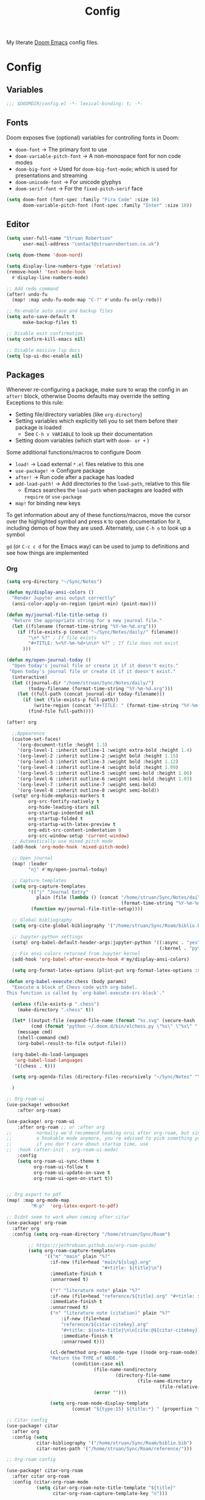 #+title: Config

My literate [[https://github.com/doomemacs/doomemacs][Doom Emacs]] config files.

* Config
:PROPERTIES:
:header-args: :tangle config.el
:END:

** Variables

#+begin_src emacs-lisp
;;; $DOOMDIR/config.el -*- lexical-binding: t; -*-
#+end_src

** Fonts

Doom exposes five (optional) variables for controlling fonts in Doom:
 - ~doom-font~ -> The primary font to use
 - ~doom-variable-pitch-font~ -> A non-monospace font for non code modes
 - ~doom-big-font~ -> Used for ~doom-big-font-mode~; which is used for presentations and streaming
 - ~doom-unicode-font~ -> For unicode glyphys
 - ~doom-serif-font~ -> For the ~fixed-pitch-serif~ face

#+begin_src emacs-lisp
(setq doom-font (font-spec :family "Fira Code" :size 16)
      doom-variable-pitch-font (font-spec :family "Inter" :size 18))
#+end_src

** Editor

#+begin_src emacs-lisp
(setq user-full-name "Struan Robertson"
      user-mail-address "contact@struanrobertson.co.uk")

(setq doom-theme 'doom-nord)

(setq display-line-numbers-type 'relative)
(remove-hook! 'text-mode-hook
  #'display-line-numbers-mode)

;; Add redo command
(after! undo-fu
  (map! :map undu-fu-mode-map "C-?" #'undu-fu-only-redo))

;; Re-enable auto save and backup files
(setq auto-save-default t
      make-backup-files t)

;; Disable exit confirmation
(setq confirm-kill-emacs nil)

;; Disable massive lsp docs
(setq lsp-ui-doc-enable nil)
#+end_src


** Packages

Whenever re-configuring a package, make sure to wrap the config in an ~after!~ block, otherwise Dooms defaults may override the setting
Exceptions to this rule:
 - Setting file/directory variables (like ~org-directory~)
 - Setting variables which explicitly tell you to set them before their package is loaded
   - See ~C-h v VARIABLE~ to look up their documentation
 - Setting doom variables (which start with ~doom- or +~ )

Some additional functions/macros to configure Doom
 - ~load!~ -> Load external =*.el= files relative to this one
 - ~use-package!~ -> Configure package
 - ~after!~ -> Run code after a package has loaded
 - ~add-load-path!~ -> Add directories to the ~load-path~, relative to this file
   - Emacs searches the ~load-path~ when packages are loaded with ~require~ or ~use-package~
 - ~map!~ for binding new keys

To get information about any of these functions/macros, move the cursor over the highlighted symbol and press ~K~ to open documentation for it, including demos of how they are used.
Alternately, use ~C-h o~ to look up a symbol

~gd~ (or ~C-c c d~ for the Emacs way) can be used to jump to definitions and see how things are implemented

*** Org

#+begin_src emacs-lisp
(setq org-directory "~/Sync/Notes")

(defun my/display-ansi-colors ()
  "Render Jupyter ansi output correctly"
  (ansi-color-apply-on-region (point-min) (point-max)))

(defun my/journal-file-title-setup ()
  "Return the appropriate string for a new journal file."
  (let ((filename (format-time-string "%Y-%m-%d.org")))
    (if (file-exists-p (concat "~/Sync/Notes/daily/" filename))
        "\n* %?" ; If file exists
        "#+TITLE: %<%Y-%m-%d>\n\n* %?" ; If file does not exist
      )))

(defun my/open-journal-today ()
  "Open today's journal file or create it if it doesn't exits."
 "Open today's journal file or create it if it doesn't exist."
  (interactive)
  (let ((journal-dir "/home/struan/Sync/Notes/daily/")
        (today-filename (format-time-string "%Y-%m-%d.org")))
    (let ((full-path (concat journal-dir today-filename)))
      (if (not (file-exists-p full-path))
          (write-region (concat "#+TITLE: " (format-time-string "%Y-%m-%d") "\n\n* ") nil full-path))
        (find-file full-path))))

(after! org

  ;;Appearence
  (custom-set-faces!
    '(org-document-title :height 1.3)
    '(org-level-1 :inherit outline-1 :weight extra-bold :height 1.4)
    '(org-level-2 :inherit outline-2 :weight bold :height 1.15)
    '(org-level-3 :inherit outline-3 :weight bold :height 1.12)
    '(org-level-4 :inherit outline-4 :weight bold :height 1.09)
    '(org-level-5 :inherit outline-5 :weight semi-bold :height 1.06)
    '(org-level-6 :inherit outline-6 :weight semi-bold :height 1.03)
    '(org-level-7 :inherit outline-7 :weight semi-bold)
    '(org-level-8 :inherit outline-8 :weight semi-bold))
  (setq! org-hide-emphasis-markers t
        org-src-fontify-natively t
        org-hide-leading-stars nil
        org-startup-indented nil
        org-startup-folded t
        org-startup-with-latex-preview t
        org-edit-src-content-indentation 0
        org-src-window-setup 'current-window)
  ;; Automatically use mixed pitch mode
  (add-hook 'org-mode-hook 'mixed-pitch-mode)

  ;; Open journal
  (map! :leader
        "nj" #'my/open-journal-today)

  ;; Capture templates
  (setq org-capture-templates
        '(("j" "Journal Entry"
           plain (file (lambda () (concat "/home/struan/Sync/Notes/daily/"
                                          (format-time-string "%Y-%m-%d.org"))))
         (function my/journal-file-title-setup))))

  ;; Global bibliography
  (setq org-cite-global-bibliography '("/home/struan/Sync/Roam/biblio.bib"))

  ;; Jupyter-python settings
  (setq! org-babel-default-header-args:jupyter-python '((:async . "yes")
                                                        (:kernel . "python3")))
  ;; Fix ansi colors returned from Jupyter kernel
  (add-hook 'org-babel-after-execute-hook #'my/display-ansi-colors)

  (setq org-format-latex-options (plist-put org-format-latex-options :scale 1.5))

(defun org-babel-execute:chess (body params)
  "Execute a block of Chess code with org-babel.
This function is called by `org-babel-execute-src-block'."

  (unless (file-exists-p ".chess")
    (make-directory ".chess" t))

  (let* ((output-file (expand-file-name (format "%s.svg" (secure-hash 'sha1 body)) "./.chess"))
         (cmd (format "python ~/.doom.d/bin/elchess.py \"%s\" \"%s\" " body output-file)))
    (message cmd)
    (shell-command cmd)
    (org-babel-result-to-file output-file)))

  (org-babel-do-load-languages
   'org-babel-load-languages
   '((chess . t)))

  (setq org-agenda-files (directory-files-recursively "~/Sync/Notes" "\\.org$"))

  )

;; Org-roam-ui
(use-package! websocket
    :after org-roam)

(use-package! org-roam-ui
    :after org-roam ;; or :after org
;;         normally we'd recommend hooking orui after org-roam, but since org-roam does not have
;;         a hookable mode anymore, you're advised to pick something yourself
;;         if you don't care about startup time, use
;;  :hook (after-init . org-roam-ui-mode)
    :config
    (setq org-roam-ui-sync-theme t
          org-roam-ui-follow t
          org-roam-ui-update-on-save t
          org-roam-ui-open-on-start t))


;; Org export to pdf
(map! :map org-mode-map
         "M-p"  'org-latex-export-to-pdf)

;; Didnt seem to work when coming after citar
(use-package! org-roam
  :after org
  :config (setq org-roam-directory "/home/struan/Sync/Roam")

        ;; https://jethrokuan.github.io/org-roam-guide/
        (setq org-roam-capture-templates
              '(("m" "main" plain "%?"
                :if-new (file+head "main/${slug}.org"
                                   "#+title: ${title}\n")
                :immediate-finish t
                :unnarrowed t)

                ("r" "literature note" plain "%?"
                :if-new (file+head "reference/${title}.org" "#+title: ${title}\n")
                :immediate-finish t
                :unnarrowed t)
                ("n" "literature note (citation)" plain "%?"
                    :if-new (file+head
                    "reference/${citar-citekey}.org"
                    "#+title: ${note-title}\n\n[cite:@${citar-citekey}]")
                    :immediate-finish t
                    :unnarrowed t)))

                (cl-defmethod org-roam-node-type ((node org-roam-node))
                "Return the TYPE of NODE."
                        (condition-case nil
                                (file-name-nondirectory
                                        (directory-file-name
                                                (file-name-directory
                                                        (file-relative-name (org-roam-node-file node) org-roam-directory))))
                                (error "")))

                (setq org-roam-node-display-template
                        (concat "${type:15} ${title:*} " (propertize "${tags:10}" 'face 'org-tag))))

;; Citar config
(use-package! citar
  :after org
  :config (setq
           citar-bibliography '("/home/struan/Sync/Roam/biblio.bib")
           citar-notes-path '("/home/struan/Sync/Roam/reference/")))

;; Org-roam config

(use-package! citar-org-roam
  :after citar org-roam
  :config (citar-org-roam-mode
           (setq citar-org-roam-note-title-template "${title}"
                 citar-org-roam-capture-template-key "n")))

;; Automatically enter fragtog mode
(use-package! org-fragtog
  :after org
  :hook (org-mode . org-fragtog-mode)
  )

;; Automatically enter appear mode
(use-package! org-appear
  :after org
  :hook (org-mode . org-appear-mode)
  :config (setq
           org-appear-autolinks nil
           org-appear-autoentities t
           org-appear-autosubmarkers t ))

#+end_src

*** Avy

Used for jumping around the buffer

#+begin_src emacs-lisp
;; Use avy to navigate through all open windows
(setq avy-all-windows t)

;; Replace goto-line with avy-goto-line as it is more flexible and can use numbers anyway
(map! "M-g g" #'avy-goto-line)

;;Unmap evil keys
(map! :after evil
      :map evil-scroll-page-down
      "C-f" nil)
;; Avy goto char
(map!
 "C-f" #'avy-goto-char-2
 :nv "C-f" #'avy-goto-char-2)
#+end_src

*** Julia

#+begin_src emacs-lisp
(setq lsp-julia-package-dir nil)
(setq lsp-julia-flags `("-J/home/struan/languageserver.so"))
#+end_src


* Init
:PROPERTIES:
:header-args: :tangle init.el
:END:

#+begin_src emacs-lisp
;;; ~/.doom.d/init.el -*- lexical-binding: t; -*-

(doom! :input
       ;;bidi              ; (tfel ot) thgir etirw uoy gnipleh
       ;;chinese
       ;;japanese
       ;;layout            ; auie,ctsrnm is the superior home row

       :completion
       (company +childframe)           ; the ultimate code completion backend
       ;;helm              ; the *other* search engine for love and life
       ;;ido               ; the other *other* search engine...
       ;;ivy               ; a search engine for love and life
       vertico           ; the search engine of the future

       :ui
       ;;deft              ; notational velocity for Emacs
       doom              ; what makes DOOM look the way it does
       doom-dashboard    ; a nifty splash screen for Emacs
       ;;doom-quit         ; DOOM quit-message prompts when you quit Emacs
       (emoji +unicode)  ; 🙂
       hl-todo           ; highlight TODO/FIXME/NOTE/DEPRECATED/HACK/REVIEW
       ;;hydra
       ;;indent-guides     ; highlighted indent columns
       ligatures         ; ligatures and symbols to make your code pretty again
       ;;minimap           ; show a map of the code on the side
       modeline          ; snazzy, Atom-inspired modeline, plus API
       ;;nav-flash         ; blink cursor line after big motions
       ;;neotree           ; a project drawer, like NERDTree for vim
       ophints           ; highlight the region an operation acts on
       (popup +defaults)   ; tame sudden yet inevitable temporary windows
       ;;tabs              ; a tab bar for Emacs
       ;;treemacs          ; a project drawer, like neotree but cooler
       ;;unicode           ; extended unicode support for various languages
       (vc-gutter +pretty) ; vcs diff in the fringe
       vi-tilde-fringe   ; fringe tildes to mark beyond EOB
       window-select     ; visually switch windows
       ;;workspaces        ; tab emulation, persistence & separate workspaces
       zen               ; distraction-free coding or writing

       :editor
       (evil +everywhere); come to the dark side, we have cookies
       file-templates    ; auto-snippets for empty files
       fold              ; (nigh) universal code folding
       ;;format  ; automated prettiness
       ;;god               ; run Emacs commands without modifier keys
       ;;lispy             ; vim for lisp, for people who don't like vim
       ;;multiple-cursors  ; editing in many places at once
       ;;objed             ; text object editing for the innocent
       ;;parinfer          ; turn lisp into python, sort of
       ;;rotate-text       ; cycle region at point between text candidates
       snippets          ; my elves. They type so I don't have to
       word-wrap         ; soft wrapping with language-aware indent

       :emacs
       dired             ; making dired pretty [functional]
       electric          ; smarter, keyword-based electric-indent
       ibuffer         ; interactive buffer management
       undo              ; persistent, smarter undo for your inevitable mistakes
       vc                ; version-control and Emacs, sitting in a tree

       :term
       eshell            ; the elisp shell that works everywhere
       ;;shell             ; simple shell REPL for Emacs
       ;;term              ; basic terminal emulator for Emacs
       vterm             ; the best terminal emulation in Emacs

       :checkers
       syntax              ; tasing you for every semicolon you forget
       (spell +aspell) ; tasing you for misspelling mispelling
       ;; grammar           ; tasing grammar mistake every you make

       :tools
       ;;ansible
       (biblio :completion vertico)          ; Writes a PhD for you (citation needed)
       debugger          ; FIXME stepping through code, to help you add bugs
       ;;direnv
       docker
       ;;editorconfig      ; let someone else argue about tabs vs spaces
       ;;ein               ; tame Jupyter notebooks with emacs
       (eval +overlay)     ; run code, run (also, repls)
       ;;gist              ; interacting with github gists
       lookup              ; navigate your code and its documentation
       lsp               ; M-x vscode
       magit             ; a git porcelain for Emacs
       ;;make              ; run make tasks from Emacs
       ;;pass              ; password manager for nerds
       pdf               ; pdf enhancements
       ;;prodigy           ; FIXME managing external services & code builders
       rgb               ; creating color strings
       ;;taskrunner        ; taskrunner for all your projects
       ;;terraform         ; infrastructure as code
       ;;tmux              ; an API for interacting with tmux
       tree-sitter       ; syntax and parsing, sitting in a tree...
       ;;upload            ; map local to remote projects via ssh/ftp

       :os
       ;;(:if IS-MAC macos)  ; improve compatibility with macOS
       tty               ; improve the terminal Emacs experience

       :lang
       ;;agda              ; types of types of types of types...
       ;;beancount         ; mind the GAAP
       ;;(cc +lsp)         ; C > C++ == 1
       ;;clojure           ; java with a lisp
       ;;common-lisp       ; if you've seen one lisp, you've seen them all
       ;;coq               ; proofs-as-programs
       ;;crystal           ; ruby at the speed of c
       ;;csharp            ; unity, .NET, and mono shenanigans
       ;;data              ; config/data formats
       ;;(dart +flutter)   ; paint ui and not much else
       ;;dhall
       ;;elixir            ; erlang done right
       ;;elm               ; care for a cup of TEA?
       emacs-lisp        ; drown in parentheses
       ;;erlang            ; an elegant language for a more civilized age
       ;;ess               ; emacs speaks statistics
       ;;factor
       ;;faust             ; dsp, but you get to keep your soul
       ;;fortran           ; in FORTRAN, GOD is REAL (unless declared INTEGER)
       ;;fsharp            ; ML stands for Microsoft's Language
       ;;fstar             ; (dependent) types and (monadic) effects and Z3
       ;;gdscript          ; the language you waited for
       ;;(go +lsp)         ; the hipster dialect
       ;;(graphql +lsp)    ; Give queries a REST
       ;;(haskell +lsp)    ; a language that's lazier than I am
       ;;hy                ; readability of scheme w/ speed of python
       ;;idris             ; a language you can depend on
       json              ; At least it ain't XML
       ;;(java +lsp)       ; the poster child for carpal tunnel syndrome
       javascript        ; all(hope(abandon(ye(who(enter(here))))))
       (julia +lsp)             ; a better, faster MATLAB
       ;;kotlin            ; a better, slicker Java(Script)
       latex             ; writing papers in Emacs has never been so fun
       ;;lean              ; for folks with too much to prove
       ;;ledger            ; be audit you can be
       lua               ; one-based indices? one-based indices
       markdown          ; writing docs for people to ignore
       ;;nim               ; python + lisp at the speed of c
       nix               ; I hereby declare "nix geht mehr!"
       ;;ocaml             ; an objective camel
       (org +jupyter +roam2 +dragndrop)               ; organize your plain life in plain text
       ;;php               ; perl's insecure younger brother
       ;;plantuml          ; diagrams for confusing people more
       ;;purescript        ; javascript, but functional
       (python +lsp +pyright +poetry +tree-sitter)            ; beautiful is better than ugly
       ;;qt                ; the 'cutest' gui framework ever
       ;;racket            ; a DSL for DSLs
       ;;raku              ; the artist formerly known as perl6
       ;;rest              ; Emacs as a REST client
       ;;rst               ; ReST in peace
       ;;(ruby +rails)     ; 1.step {|i| p "Ruby is #{i.even? ? 'love' : 'life'}"}
       (rust +lsp)       ; Fe2O3.unwrap().unwrap().unwrap().unwrap()
       scala             ; java, but good
       ;;(scheme +guile)   ; a fully conniving family of lisps
       sh                ; she sells {ba,z,fi}sh shells on the C xor
       ;;sml
       ;;solidity          ; do you need a blockchain? No.
       ;;swift             ; who asked for emoji variables?
       ;;terra             ; Earth and Moon in alignment for performance.
       web               ; the tubes
       yaml              ; JSON, but readable
       ;;zig               ; C, but simpler

       :email
       ;;(mu4e +org +gmail)
       ;;notmuch
       ;;(wanderlust +gmail)

       :app
       ;;calendar
       ;;emms
       ;;everywhere        ; *leave* Emacs!? You must be joking
       ;;irc               ; how neckbeards socialize
       ;;(rss +org)        ; emacs as an RSS reader
       ;;twitter           ; twitter client https://twitter.com/vnought

       :config
       ;;literate
       (default +bindings +smartparens))
#+end_src


* Packages
:PROPERTIES:
:header-args: :tangle packages.el
:END:

To install a package with Doom you must declare them here and run ~doom sync~ *on the command line*, then restart Emacs for the changes to take effect, or use ~M-x doom/reload~

To install =some-package= from MELPA, ELPA or emacsmirror use ~(package! some-package)~

To install a package directly from a remote git repo, you must specify a ~:recipe~. You'll find documentation on what ~:recipe~ accepts [[https://github.com/radian-software/straight.el#the-recipe-format][here]]
~(package! another-package
    :recipe (:host github.com :repo "username/repo"))~

If the package you are trying to install does not contain a =PACKAGENAME.el= file, or is located in a subdirectory of the repo, you'll need to specify ~:files~ in the ~:recipe~
~package! this=package
  :recipe (:host github :repo "username/repo :files ("some-file.el" "src/lisp/*.el")))~

 If you'd like to disable a package included with Doom, you can do so with the ~:disable~ property
 ~(package! builtin-package :disable t)~

 You can override the recipe of a built in package without having to specify all of the properties for ~:recipe~. These will inherit the rest of its recipe from Doom or MELPA/ELPA/Emacsmirror
 ~(package! builtin-package :recipe (:nonrecursive t))~
 ~(package! builtin-package-2 :recipe (:repo "myfork/package"))~

 Specify a ~:branch~ to install a package from a particular branch or tag. This is required for some packages whose default branch isn't =master=
 ~(package! builtin-package :pin "1a2b3c4d5e")~

 Doom's packages are pinned to allow a specific commit and updated from release to release. The ~unpin!~ macro allows you to unpin single packages
 ~(unpin! pinned-package another-pinned-package)~

#+begin_src emacs-lisp
;; -*- no-byte-compile: t; -*-
;;; $DOOMDIR/packages.el

;; Use jupyter-kernel in Org babel source blocks
(package! jupyter)

;; Unpin org-roam for use with org-roam-ui
(unpin! org-roam)

;; UI for visualising org-roam
(package! org-roam-ui)

;; Automatic toggling of LaTeX fragments
(package! org-fragtog)

;; Automaticaly toggle hiding emphesis markers
(package! org-appear)

;; Integrate citar with org-roam
(package! citar-org-roam)

;; Yuck mode for editing eww files
(package! yuck-mode)

;; Grammarly LSP
(package! lsp-grammarly)
#+end_src


* Auto Tangle
;; Local Variables:
;; eval: (add-hook 'after-save-hook (lambda ()(if (y-or-n-p "Tangle?")(org-babel-tangle))) nil t)
;; End:
